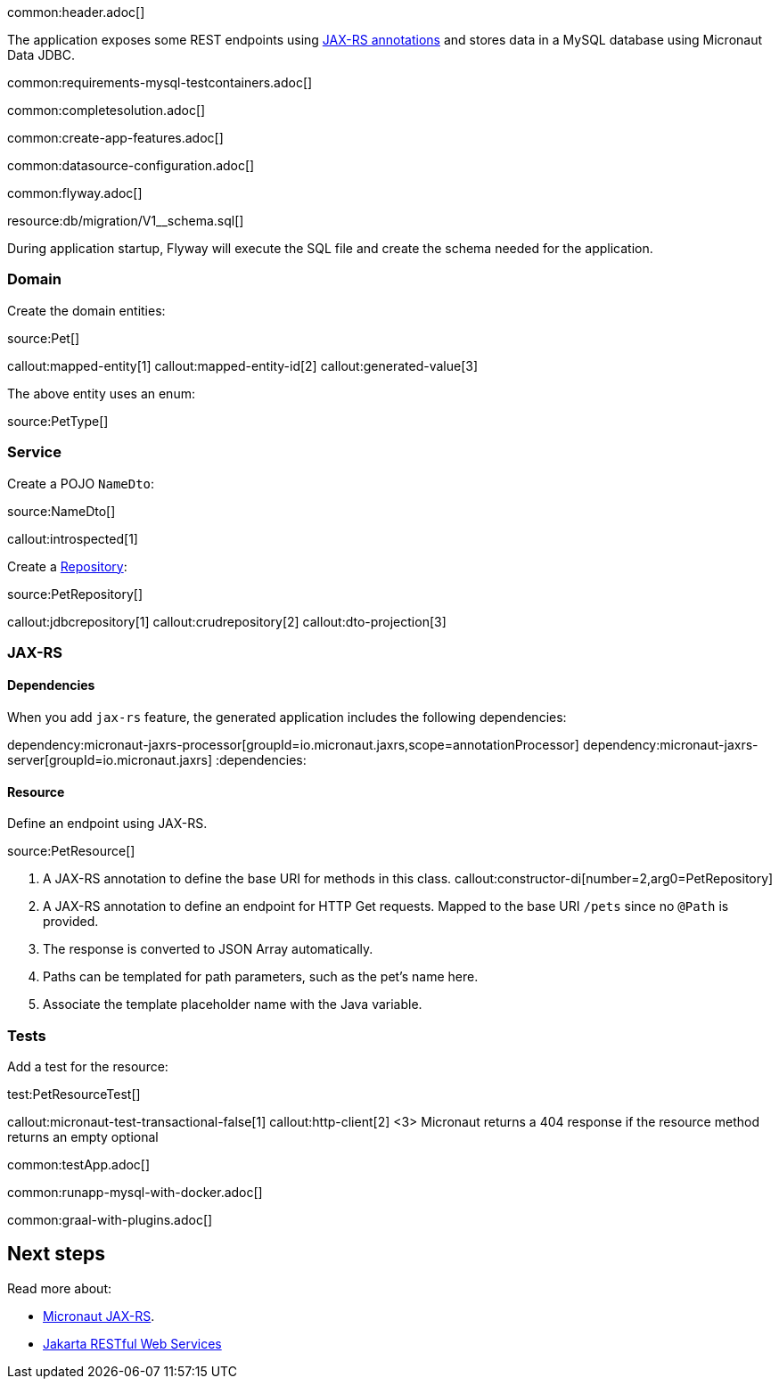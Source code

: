 common:header.adoc[]

The application exposes some REST endpoints using https://projects.eclipse.org/projects/ee4j.jaxrs[JAX-RS annotations] and stores data in a MySQL database using Micronaut Data JDBC.

common:requirements-mysql-testcontainers.adoc[]

common:completesolution.adoc[]

common:create-app-features.adoc[]

common:datasource-configuration.adoc[]

common:flyway.adoc[]

resource:db/migration/V1__schema.sql[]

During application startup, Flyway will execute the SQL file and create the schema needed for the application.

=== Domain

Create the domain entities:

source:Pet[]

callout:mapped-entity[1]
callout:mapped-entity-id[2]
callout:generated-value[3]

The above entity uses an enum:

source:PetType[]

=== Service

Create a POJO `NameDto`:

source:NameDto[]

callout:introspected[1]

Create a https://micronaut-projects.github.io/micronaut-data/latest/guide/#dbcRepositories[Repository]:

source:PetRepository[]

callout:jdbcrepository[1]
callout:crudrepository[2]
callout:dto-projection[3]

=== JAX-RS

==== Dependencies

When you add `jax-rs` feature, the generated application includes the following dependencies:

:dependencies:
dependency:micronaut-jaxrs-processor[groupId=io.micronaut.jaxrs,scope=annotationProcessor]
dependency:micronaut-jaxrs-server[groupId=io.micronaut.jaxrs]
:dependencies:

==== Resource

Define an endpoint using JAX-RS.

source:PetResource[]

<1> A JAX-RS annotation to define the base URI for methods in this class.
callout:constructor-di[number=2,arg0=PetRepository]
<3> A JAX-RS annotation to define an endpoint for HTTP Get requests. Mapped to the base URI `/pets` since no `@Path` is provided.
<4> The response is converted to JSON Array automatically.
<5> Paths can be templated for path parameters, such as the pet's name here.
<6> Associate the template placeholder name with the Java variable.

=== Tests

Add a test for the resource:

test:PetResourceTest[]

callout:micronaut-test-transactional-false[1]
callout:http-client[2]
<3> Micronaut returns a 404 response if the resource method returns an empty optional

common:testApp.adoc[]

common:runapp-mysql-with-docker.adoc[]

common:graal-with-plugins.adoc[]

== Next steps

Read more about:

- https://micronaut-projects.github.io/micronaut-jaxrs/latest/guide/[Micronaut JAX-RS].
- https://jakarta.ee/specifications/restful-ws/[Jakarta RESTful Web Services]
